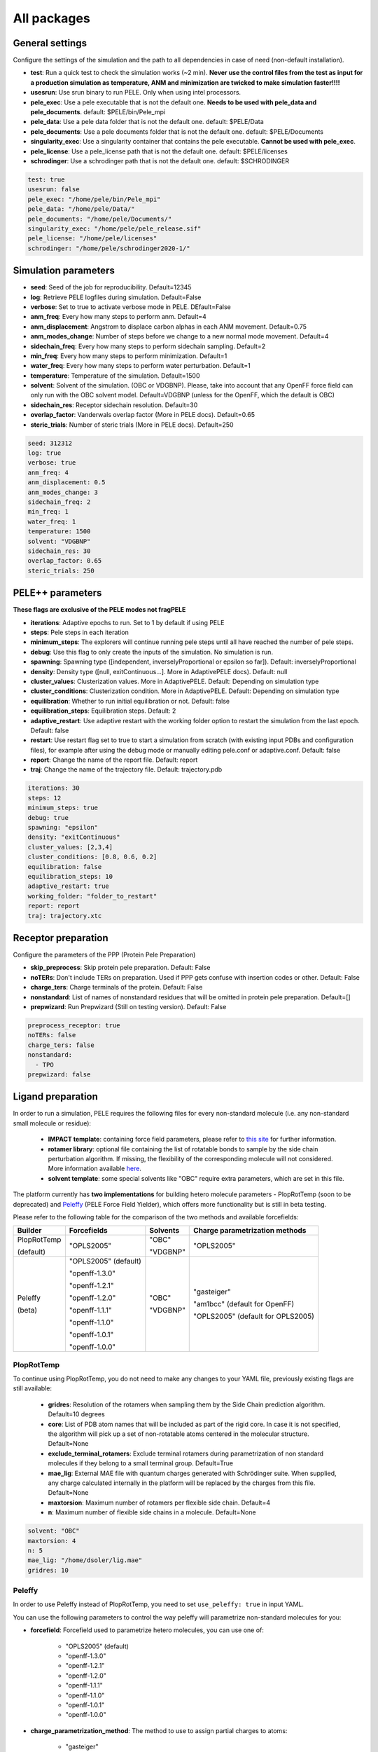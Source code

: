 All packages
===============

General settings
---------------------

Configure the settings of the simulation and the path to all dependencies in case of need (non-default installation).

- **test**: Run a quick test to check the simulation works (~2 min). **Never use the control files from the test as input for a production simulation as temperature, ANM and minimization are twicked to make simulation faster!!!!**

- **usesrun**: Use srun binary to run PELE. Only when using intel processors.

- **pele_exec**: Use a pele executable that is not the default one. **Needs to be used with pele_data and pele_documents**. default: $PELE/bin/Pele_mpi

- **pele_data**: Use a pele data folder that is not the default one. default: $PELE/Data

- **pele_documents**: Use a pele documents folder that is not the default one. default: $PELE/Documents

- **singularity_exec**: Use a singularity container that contains the pele executable. **Cannot be used with pele_exec**.

- **pele_license**: Use a pele_license path that is not the default one. default: $PELE/licenses

- **schrodinger**: Use a schrodinger path that is not the default one. default: $SCHRODINGER

..  code-block:: yaml


  test: true
  usesrun: false
  pele_exec: "/home/pele/bin/Pele_mpi"
  pele_data: "/home/pele/Data/"
  pele_documents: "/home/pele/Documents/"
  singularity_exec: "/home/pele/pele_release.sif"
  pele_license: "/home/pele/licenses"
  schrodinger: "/home/pele/schrodinger2020-1/"


Simulation parameters
----------------------

- **seed**: Seed of the job for reproducibility. Default=12345

- **log**: Retrieve PELE logfiles during simulation. Default=False

- **verbose**: Set to true to activate verbose mode in PELE. DEfault=False

- **anm_freq**: Every how many steps to perform anm. Default=4

- **anm_displacement**: Angstrom to displace carbon alphas in each ANM movement. Default=0.75

- **anm_modes_change**: Number of steps before we change to a new normal mode movement. Default=4

- **sidechain_freq**: Every how many steps to perform sidechain sampling. Default=2

- **min_freq**: Every how many steps to perform minimization. Default=1

- **water_freq**: Every how many steps to perform water perturbation. Default=1

- **temperature**: Temperature of the simulation. Default=1500

- **solvent**: Solvent of the simulation. (OBC or VDGBNP). Please, take into account that any OpenFF force field can only run with the OBC solvent model. Default=VDGBNP (unless for the OpenFF, which the default is OBC)

- **sidechain_res**: Receptor sidechain resolution. Default=30

- **overlap_factor**: Vanderwals overlap factor (More in PELE docs). Default=0.65

- **steric_trials**: Number of steric trials (More in PELE docs). Default=250

..  code-block:: yaml

  seed: 312312
  log: true
  verbose: true
  anm_freq: 4
  anm_displacement: 0.5
  anm_modes_change: 3
  sidechain_freq: 2
  min_freq: 1
  water_freq: 1
  temperature: 1500
  solvent: "VDGBNP"
  sidechain_res: 30
  overlap_factor: 0.65
  steric_trials: 250


PELE++ parameters
-------------------

**These flags are exclusive of the PELE modes not fragPELE**

- **iterations**: Adaptive epochs to run. Set to 1 by default if using PELE

- **steps**: Pele steps in each iteration

- **minimum_steps**: The explorers will continue running pele steps until all have reached the number of pele steps.

- **debug**: Use this flag to only create the inputs of the simulation. No simulation is run.

- **spawning**: Spawning type ([independent, inverselyProportional or epsilon so far]). Default: inverselyProportional

- **density**: Density type ([null, exitContinuous...]. More in AdaptivePELE docs). Default: null

- **cluster_values**: Clusterization values. More in AdaptivePELE. Default: Depending on simulation type

- **cluster_conditions**: Clusterization condition. More in AdaptivePELE. Default: Depending on simulation type

- **equilibration**: Whether to run initial equilibration or not. Default: false

- **equilibration_steps**: Equilibration steps. Default: 2

- **adaptive_restart**: Use adaptive restart with the working folder option to restart the simulation from the last epoch. Default: false

- **restart**: Use restart flag set to true to start a simulation from scratch (with existing input PDBs and configuration files), for example after using the debug mode or manually editing pele.conf or adaptive.conf. Default: false

- **report**: Change the name of the report file. Default: report

- **traj**: Change the name of the trajectory file. Default: trajectory.pdb

..  code-block:: yaml

    iterations: 30
    steps: 12
    minimum_steps: true
    debug: true
    spawning: "epsilon"
    density: "exitContinuous"
    cluster_values: [2,3,4]
    cluster_conditions: [0.8, 0.6, 0.2]
    equilibration: false
    equilibration_steps: 10
    adaptive_restart: true
    working_folder: "folder_to_restart"
    report: report
    traj: trajectory.xtc

Receptor preparation
-----------------------

Configure the parameters of the PPP (Protein Pele Preparation)

- **skip_preprocess**: Skip protein pele preparation. Default: False

- **noTERs**: Don't include TERs on preparation. Used if PPP gets confuse with insertion codes or other. Default: False

- **charge_ters**: Charge terminals of the protein. Default: False

- **nonstandard**: List of names of nonstandard residues that will be omitted in protein pele preparation. Default=[]

- **prepwizard**: Run Prepwizard (Still on testing version). Default: False

..  code-block:: yaml

  preprocess_receptor: true
  noTERs: false
  charge_ters: false
  nonstandard:
    - TPO
  prepwizard: false


Ligand preparation
------------------

In order to run a simulation, PELE requires the following files for every non-standard molecule (i.e. any non-standard small molecule or residue):

    - **IMPACT template**: containing force field parameters, please refer to `this site <https://nostrumbiodiscovery.github.io/pele_docs/fileFormats.html#impact-template-file-format>`_ for further information.
    - **rotamer library**: optional file containing the list of rotatable bonds to sample by the side chain perturbation algorithm. If missing, the flexibility of the corresponding molecule will not considered. More information available `here <https://nostrumbiodiscovery.github.io/pele_docs/fileFormats.html#sec-fileformats-ligandrotamers>`_.
    - **solvent template**: some special solvents like "OBC" require extra parameters, which are set in this file.

The platform currently has **two implementations** for building hetero molecule parameters - PlopRotTemp (soon to be deprecated) and
`Peleffy <https://github.com/martimunicoy/peleffy>`_ (PELE Force Field Yielder), which offers more functionality but is still in beta testing.

Please refer to the following table for the comparison of the two methods and available forcefields:

+-------------+----------------------+--------------+------------------------------------+
| **Builder** | **Forcefields**      | **Solvents** | **Charge parametrization methods** |
+-------------+----------------------+--------------+------------------------------------+
| PlopRotTemp | "OPLS2005"           | "OBC"        | "OPLS2005"                         |
|             |                      |              |                                    |
| (default)   |                      | "VDGBNP"     |                                    |
+-------------+----------------------+--------------+------------------------------------+
| Peleffy     | "OPLS2005" (default) | "OBC"        | "gasteiger"                        |
|             |                      |              |                                    |
| (beta)      | "openff-1.3.0"       | "VDGBNP"     | "am1bcc" (default for OpenFF)      |
|             |                      |              |                                    |
|             | "openff-1.2.1"       |              | "OPLS2005" (default for OPLS2005)  |
|             |                      |              |                                    |
|             | "openff-1.2.0"       |              |                                    |
|             |                      |              |                                    |
|             | "openff-1.1.1"       |              |                                    |
|             |                      |              |                                    |
|             | "openff-1.1.0"       |              |                                    |
|             |                      |              |                                    |
|             | "openff-1.0.1"       |              |                                    |
|             |                      |              |                                    |
|             | "openff-1.0.0"       |              |                                    |
+-------------+----------------------+--------------+------------------------------------+

PlopRotTemp
++++++++++++

To continue using PlopRotTemp, you do not need to make any changes to your YAML file, previously existing flags are still
available:

    - **gridres**: Resolution of the rotamers when sampling them by the Side Chain prediction algorithm. Default=10 degrees

    - **core**: List of PDB atom names that will be included as part of the rigid core. In case it is not specified, the algorithm will pick up a set of non-rotatable atoms centered in the molecular structure. Default=None

    - **exclude_terminal_rotamers**: Exclude terminal rotamers during parametrization of non standard molecules if they belong to a small terminal group. Default=True

    - **mae_lig**: External MAE file with quantum charges generated with Schrödinger suite. When supplied, any charge calculated internally in the platform will be replaced by the charges from this file. Default=None

    - **maxtorsion**: Maximum number of rotamers per flexible side chain. Default=4

    - **n**: Maximum number of flexible side chains in a molecule. Default=None


..  code-block:: yaml

    solvent: "OBC"
    maxtorsion: 4
    n: 5
    mae_lig: "/home/dsoler/lig.mae"
    gridres: 10

Peleffy
++++++++++

In order to use Peleffy instead of PlopRotTemp, you need to set ``use_peleffy: true`` in input YAML.

You can use the following parameters to control the way peleffy will parametrize non-standard molecules for you:

- **forcefield**: Forcefield used to parametrize hetero molecules, you can use one of:

        - "OPLS2005" (default)
        - "openff-1.3.0"
        - "openff-1.2.1"
        - "openff-1.2.0"
        - "openff-1.1.1"
        - "openff-1.1.0"
        - "openff-1.0.1"
        - "openff-1.0.0"

- **charge_parametrization_method**: The method to use to assign partial charges to atoms:

        - "gasteiger"
        - "am1bcc" (default when using any "OpenFF" force field)
        - "OPLS2005" (default when using "OPLS2005")

- **use_peleffy**: You have to set it to True to use peleffy instead of the default parameters builder. Default=False

- **gridres**: Resolution of the rotamers when sampling them by the Side Chain prediction algorithm. Default=10 degrees

- **core**: List of PDB atom names that will be included as part of the rigid core. In case it is not specified, the algorithm will pick up a set of non-rotatable atoms centered in the molecular structure. Default=None

- **exclude_terminal_rotamers**: Exclude terminal rotamers during parametrization of non standard molecules if they belong to a small terminal group. Default=True

- **mae_lig**: External MAE file with quantum charges generated with Schrödinger suite. When supplied, any charge calculated internally in the platform will be replaced by the charges from this file. Default=None

Important: Peleffy requires CONECT lines in the PDB file, otherwise they are automatically added with Schrödinger Protein Preparation Wizard.

..  code-block:: yaml

    use_peleffy: true
    charge_parametrization_method: "gasteiger"
    forcefield: "openff-1.3.0"
    gridres: 20
    core:
        - "O1"
        - "C1"
        - "C2"
        - "N1"

Use your own files
+++++++++++++++++++

Alternatively, as before, you can provide your own template and/or rotamer files as long as they follow PELE's naming convention
(see examples in the block code below).

    - **templates**: External forcefield template files.

    - **rotamers**: External rotamer library files.

..  code-block:: yaml

  templates:
    - "/home/simulation_files/mgz"
    - "/home/simulation_files/ligz"
  rotamers:
    - "/home/simulation_files/MG.rot.assign"
    - "/home/simulation_files/LIG.rot.assign"


Ligand conformations
----------------------

PELE provides the possibility to narrow down the range of available ligand conformations to increase the efficiency of
sampling. It will automatically generate a library of conformations when supplied with a directory of ligand clusters
originating from conformational search or `Bioactive Conformational Ensemble server <https://mmb.irbbarcelona.org/BCE/>`_.

- **ligand_conformations**: Path to the directory contraining ligand clusters in PDB format.

- **conformation_freq**: Frequency of conformation perturbation. Default = 4.

- **overlap_factor_conformation**: van der Waals overlap factor in conformation perturbation. Default = 0.65


Constraints
-----------

- **water_constr**: Water constraints. Default=5

- **constrain_smiles**: SMILES string to indicate what part of the molecule to constrain. Default=None

- **external_constraints**: You can specify 2 types of constraints: positional constraints or atom-atom constraints, e.g.

  - The positional constraints are given either by:
        - springConstant-atomnumber. i.e. "10-17"
        - springConstant-chain:resnum:atomname. i.e. "5-A:1:H"

  - The atom-atom constraints are specified either by:
        - springConstant-equilibriumDistance-atomnumber1-atomnumber2. i.e. "50-2.34-17-4159"
        - springConstant-equilibriumDistance-chain1:resnum1:atomname1-chain2:resnum2:atomname2. i.e. "50-2.34-A:1:H-L:1:C21"

- **remove_constraints**: Do not place constraints on the carbon-alpha of the protein. Default: False


..  code-block:: yaml

    water_constr: 5
    constrain_smiles: "C2CCC1CCCCC1C2"
    smiles_constr: 5
    external_constraints:
    - "10-17" #constrain of 10kcal/mol at atomnumber 17
    - "5-A:1:H" ##constrain of 10kcal/mol at atom with chain A residuenumber 1 and atomname H
    - "50-2.34-17-4159" #constrain of 50kcal/mol with equilibrium distance of 2.34 between atomnumbers 17 & 4159
    - "50-2.34-A:1:H-L:1:C21" #constrain of 50kcal/mol with equilibrium distance of 2.34 between atoms with respective chain resnum and atomname
    remove_constraints: true

Carbon-alpha constraints
+++++++++++++++++++++++++

Each package in the platform has its own predefined constraint parameters which are likely to be the best choice in each
type of study. However, the platform provides the users with several different levels of constraining the alpha carbons
of the protein backbone with varying spring constants and intervals:

- **level 0** - no constraints

- **level 1** - terminal CAs constrained with a spring constant of 5 kcal/mol, the rest of the CAs in the backbone with 0.5 kcal/mol at an interval of 10, i.e. every 10 residues (default)

- **level 2** - terminal CAs constrained at 5 kcal/mol, the rest of the CAs with 2.5 kcal/mol at the interval of 8 (default for the ``rescoring`` package)

- **level 3** - the whole backbone is constrained every 5 atoms with 5 kcal/mol (default for the ``gpcr_orth`` package)

We strongly suggest relying on the default settings for each package. However, in case of studying a system where the
defaults are not optimal (more flexibility or rigidity required), the users can change the level, for example:

..  code-block:: yaml

    constraint_level: 3

Alternatively, advanced users can manipulate the constraint parameters individually at their own risk, using the following flags:

- **terminal_constr** - sets the spring constant for the terminal C-alpha constraints, default = 5 kcal/mol

- **ca_constr** - sets the spring constant for the remaining C-alphas in the backbone, default = 0.5 kcal/mol

- **ca_interval** - interval at which the backbone C-alphas should be constrained, default = 10 (i.e. every 10 residues).

Take into account that specific modifiers of constraint parameters will prevail over the settings coming from the
constraints levels and those predefined in each package.

..  code-block:: yaml

    terminal_constr: 10.5
    ca_constr: 6.0
    ca_interval: 3

Metal constraints
+++++++++++++++++++++

Algorithm to automatically set metal constraints around the ligand.

- **no_metal_constraints**: Ignore all metals in the PDB file, no constraints will be set automatically. Default=False

- **permissive_metal_constr**: Expand the search for coordinated atoms by allowing 35% deviation from “ideal” angles. If the algorithm finds a valid geometry it will include the metal constraint into the simulation. Default=False

- **constrain_all_metals**: Constrain all atoms around the metal, regardless of the angles or coordination number. Default=False

- **external_constraints**: Set a manual constraint containing a metal atom to disable search for this particular metal. Default=[]


..  code-block:: yaml

    no_metal_constraints: true
    permissive_metal_constr: true
    constrain_all_metals: true
    external_constraints:
        - "50-2.34-A:1:H-L:1:MG" #constrain of 50kcal/mol with equilibrium distance of 2.34 between atoms with respective chain resnum and atomname
    constrain_core: "CN(C)C(=O)c1ccc(F)cc1"  # SMILES or SMARTS pattern
    constrain_core_spring: 30  # optional, default 50.0


Box parameters
---------------

Parameters to set the exploration Box:

- **box_radius**: Radius of the box. Default=[induced_fit (10), local_exploration (30), global_exploration (50)]

- **box_center**: Center of the box. Default=[indeuced_fit&local_exploration (CM of the ligand), global (calculater center)]


..  code-block:: yaml

  box_radius: 30
  box_center:
    - 20
    - 30
    - 50

Metal polarisation
-------------------

An optional flag to adjust charges on the metals by dividing them by certain factor.

- **polarize_metals** - adjust charges on the metals by dividing them by 2 (unless other value is set in polarization_factor)

- **polarization_factor** - factor by which the metal charges should be divided

..  code-block:: yaml

    polarize_metals: true
    polarization_factor: 2 # Mg2+ will have a charge of +1


Water perturbation
-----------------------

- **n_waters**: Number of waters to randomly add into your simulation and perturb. Default=0

- **waters**: Water molecules to be perturbed in AquaPELE steps. Users can indicate specific water IDs, e.g. "W:15" or select "all_waters" option to perturb all water molecules present in the system.

- **box_water**: Center of the box for the waters. Default: Centroid of the center of masses of all water molecules.

- **water_radius**: Radius of the water box. Default=7

- **water_trials**: Numerical trials on water perturbation. Default=10000

- **water_constr**: COM constrain applied to th water molecule after perturbation. Default=0

- **water_temp**: Temperature of the water perturbation step. Default=5000

- **water_overlap**: Overlap factor of water. Default=0.78


..  code-block:: yaml

    n_waters: 3 # Compulsory, if no water molecules are present in the system
    box_water:
    - 20
    - 30
    - 20
    water_radius: 8
    water_trials: 500
    water_constr: 0.5
    water_temp: 2000
    water_overlap: 0.5
    # waters: "all_waters" # to perturb all waters in the system
    # waters:
        - "W:15" # chain ID and residue number
        - "W:21"

Metrics
---------

Metrics to track along the simulation

- **atom_dist**: Calculate distance between two atomnumbers. To calculate more than one append them in column as the example below. Default=None

    - The atomdist can be specified via chain:resnum:atomname i.e. A:2:CA

- **rmsd_pdb**: Calculate rmsd of the ligand to a native pdb structure


..  code-block:: yaml

    atom_dist:
        # Distance between the A:2:CA and B:3:CG also between A:5:N and B:3:CG. Append more if desired.
        - "A:2:CA"
        - "B:3:CG"
        - "A:5:N"
        - "B:3:CG"
    rmsd_pdb: "/home/dsoler/native.pdb"


Analysis
-----------

Run a post simulation analysis to extract plots, top poses and clusters.

- **only_analysis**: Analyse PELE simulation without running it.

- **analysis_nclust**: Numbers of clusters out of the simulation, if using the standard clustering method. Default: 10

- **be_column**: Column of the binding energy in the reports starting by 1. Default: 5

- **te_column**: Column of the total energy in the reports starting by 1. Default: 4

- **limit_column**: Specify the column where your external metrics start. Default: 6

- **mae**: To extract the best energy and cluster poses as .mae files with the metrics as properties (schrodinger need it). Default: false

- **analysis**: Whether to run or not the analysis at the end of the simulation. Default: true

- **clustering_method**: If you want to override the default clustering method (meanshift), you can set this flag to ``gaussianmixture`` or ``HDBSCAN``.

- **bandwidth**: Value for the Mean Shift bandwidth (when using the Mean Shift algorithm) or epsilon (when using the HDBSCAN clustering); default = 5.0

- **max_top_clusters**: Maximum number of clusters to be selected. Default = 8.

- **top_clusters_criterion**: Method of selecting top clusters, you can choose one of:

        * "total_25_percentile" - total energy 25th percentile
        * "total_5_percentile" - total energy 5th percentile
        * "total_mean" - total energy mean
        * "total_min" - total energy min
        * "interaction_25_percentile" - interaction energy 25th percentile (default)
        * "interaction_5_percentile" - interaction energy 5th percentile
        * "interaction_mean" - interaction energy mean
        * "interaction_min" - interaction energy min
        * "population" - cluster population

- **cluster_representatives_criterion**: Method of selecting representative structures for each cluster, you can choose one of:

        * "total_25_percentile" - total energy 25th percentile
        * "total_5_percentile" - total energy 5th percentile
        * "total_mean" - total energy mean
        * "total_min" - total energy min
        * "interaction_25_percentile" - interaction energy 25th percentile
        * "interaction_5_percentile" - interaction energy 5th percentile (default)
        * "interaction_mean" - interaction energy mean
        * "interaction_min" - interaction energy min

- **max_top_poses**: Maximum number of top poses to be retrieved. Default = 100.

- **clustering_filtering_threshold**: Percentage of output structures to filter our before clustering. Default = 0.25.

- **plot_filtering_threshold**: Percentage of output structures to filter out before creating plots. Default = 0.02

- **min_population**: The minimum population that selected clusters must fulfil. It takes a value between 0 and 1. The default value of 0.01 implies that all selected clusters need to have a population above 1% of the total amount of sampled poses.

..  code-block:: yaml

    only_analysis: true
    be_column: 5
    te_column: 4
    limit_column: 6
    mae: true
    clustering_method: "meanshift"
    bandwidth: 7.0
    top_clusters_criterion: "population"
    max_top_clusters: 5
    cluster_representatives_criterion: "interaction_mean"

The bandwidth parameter hugely influences the clustering results, therefore, it might be worth trying out different values depending on your system.
In case of the mean shift algorithm, the bandwidth refers to the maximum RMSD allowed within the cluster, whereas in HDBSCAN to distances between your data points.

Output
----------

Configure the output

- **working_folder**: Name of the main working folder where to store the processed input, control files and the simulation folder. Default="resname_Pele_X" where X is a number.

- **output**: Output folder of the simulation. Default=output

..  code-block:: yaml

    working_folder: "NOR_solvent_OBC"
    output: "output_sim"
